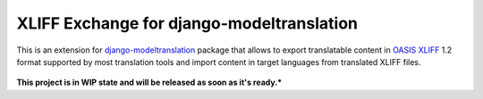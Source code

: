 XLIFF Exchange for django-modeltranslation
==========================================

This is an extension for `django-modeltranslation`_ package that allows to export
translatable content in `OASIS XLIFF`_ 1.2 format supported by most translation
tools and import content in target languages from translated XLIFF files.

.. figure:: https://raw.githubusercontent.com/romanvm/django-modeltranslation-xliff/master/screenshot.png
  :alt: XLIFF Exchange screenshot

**This project is in WIP state and will be released as soon as it's ready.***

.. _django-modeltranslation: https://github.com/deschler/django-modeltranslation
.. _OASIS XLIFF: https://en.wikipedia.org/wiki/XLIFF
